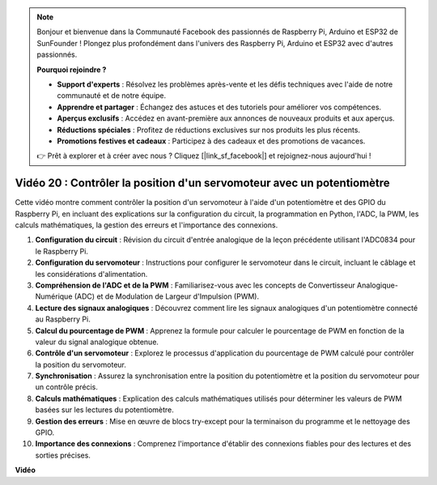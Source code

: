 .. note::

    Bonjour et bienvenue dans la Communauté Facebook des passionnés de Raspberry Pi, Arduino et ESP32 de SunFounder ! Plongez plus profondément dans l'univers des Raspberry Pi, Arduino et ESP32 avec d'autres passionnés.

    **Pourquoi rejoindre ?**

    - **Support d'experts** : Résolvez les problèmes après-vente et les défis techniques avec l'aide de notre communauté et de notre équipe.
    - **Apprendre et partager** : Échangez des astuces et des tutoriels pour améliorer vos compétences.
    - **Aperçus exclusifs** : Accédez en avant-première aux annonces de nouveaux produits et aux aperçus.
    - **Réductions spéciales** : Profitez de réductions exclusives sur nos produits les plus récents.
    - **Promotions festives et cadeaux** : Participez à des cadeaux et des promotions de vacances.

    👉 Prêt à explorer et à créer avec nous ? Cliquez [|link_sf_facebook|] et rejoignez-nous aujourd'hui !

Vidéo 20 : Contrôler la position d'un servomoteur avec un potentiomètre
=======================================================================================

Cette vidéo montre comment contrôler la position d'un servomoteur à l'aide d'un potentiomètre et des GPIO du Raspberry Pi, en incluant des explications sur la configuration du circuit, la programmation en Python, l'ADC, la PWM, les calculs mathématiques, la gestion des erreurs et l'importance des connexions.

#. **Configuration du circuit** : Révision du circuit d'entrée analogique de la leçon précédente utilisant l'ADC0834 pour le Raspberry Pi.
#. **Configuration du servomoteur** : Instructions pour configurer le servomoteur dans le circuit, incluant le câblage et les considérations d'alimentation.
#. **Compréhension de l'ADC et de la PWM** : Familiarisez-vous avec les concepts de Convertisseur Analogique-Numérique (ADC) et de Modulation de Largeur d'Impulsion (PWM).
#. **Lecture des signaux analogiques** : Découvrez comment lire les signaux analogiques d'un potentiomètre connecté au Raspberry Pi.
#. **Calcul du pourcentage de PWM** : Apprenez la formule pour calculer le pourcentage de PWM en fonction de la valeur du signal analogique obtenue.
#. **Contrôle d'un servomoteur** : Explorez le processus d'application du pourcentage de PWM calculé pour contrôler la position du servomoteur.
#. **Synchronisation** : Assurez la synchronisation entre la position du potentiomètre et la position du servomoteur pour un contrôle précis.
#. **Calculs mathématiques** : Explication des calculs mathématiques utilisés pour déterminer les valeurs de PWM basées sur les lectures du potentiomètre.
#. **Gestion des erreurs** : Mise en œuvre de blocs try-except pour la terminaison du programme et le nettoyage des GPIO.
#. **Importance des connexions** : Comprenez l'importance d'établir des connexions fiables pour des lectures et des sorties précises.

**Vidéo**

.. raw:: html

    <iframe width="700" height="500" src="https://www.youtube.com/embed/X6ZC-L02aEs?si=PXW8zKuYxtdiGJjE" title="Lecteur vidéo YouTube" frameborder="0" allow="accelerometer; autoplay; clipboard-write; encrypted-media; gyroscope; picture-in-picture; web-share" allowfullscreen></iframe>

